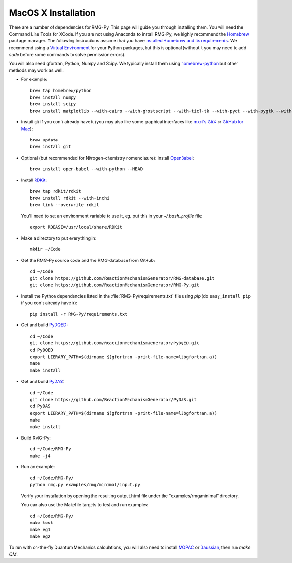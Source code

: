 .. _macos:

********************
MacOS X Installation
********************

There are a number of dependencies for RMG-Py. This page will guide you through installing them.
You will need the Command Line Tools for XCode. If you are not using Anaconda to install RMG-Py,
we highly recommend the `Homebrew <http://brew.sh>`_ package manager.
The following instructions assume that you have `installed Homebrew and its requirements <http://brew.sh>`_.
We recommend using a `Virtual Environment <http://docs.python-guide.org/en/latest/dev/virtualenvs/>`_ for your Python packages,
but this is optional (without it you may need to add `sudo` before some commands to solve permission errors).

You will also need gfortran, Python, Numpy and Scipy. We typically install them using 
`homebrew-python <https://github.com/Homebrew/homebrew-python>`_  but other methods may work as well.

* For example::

	brew tap homebrew/python
	brew install numpy
	brew install scipy
	brew install matplotlib --with-cairo --with-ghostscript --with-ticl-tk --with-pyqt --with-pygtk --withgtk3

* Install git if you don't already have it (you may also like some graphical interfaces like `mxcl's GitX <https://github.com/mxcl/gitx/downloads>`_ or `GitHub for Mac <http://mac.github.com/>`_)::

	brew update
	brew install git

* Optional (but recommended for Nitrogen-chemistry nomenclature): install `OpenBabel <http://www.openbabel.org>`_::

	brew install open-babel --with-python --HEAD

* Install `RDKit <http://www.rdkit.org>`_::

	brew tap rdkit/rdkit
	brew install rdkit --with-inchi
	brew link --overwrite rdkit

  You'll need to set an environment variable to use it, eg. put this in your `~/.bash_profile` file::
	
	export RDBASE=/usr/local/share/RDKit


* Make a directory to put everything in::

	mkdir ~/Code

* Get the RMG-Py source code and the RMG-database from GitHub::

	cd ~/Code
	git clone https://github.com/ReactionMechanismGenerator/RMG-database.git
	git clone https://github.com/ReactionMechanismGenerator/RMG-Py.git

* Install the Python dependencies listed in the :file:`RMG-Py/requirements.txt` file using `pip` (do ``easy_install pip`` if you don't already have it)::

	pip install -r RMG-Py/requirements.txt

* Get and build `PyDQED <https://github.com/ReactionMechanismGenerator/PyDQED>`_::

	cd ~/Code
	git clone https://github.com/ReactionMechanismGenerator/PyDQED.git
	cd PyDQED
	export LIBRARY_PATH=$(dirname $(gfortran -print-file-name=libgfortran.a))
	make
	make install

* Get and build `PyDAS <https://github.com/ReactionMechanismGenerator/PyDAS>`_::

	cd ~/Code
	git clone https://github.com/ReactionMechanismGenerator/PyDAS.git
	cd PyDAS
	export LIBRARY_PATH=$(dirname $(gfortran -print-file-name=libgfortran.a))
	make
	make install

* Build RMG-Py::

	cd ~/Code/RMG-Py
	make -j4

* Run an example: ::

	cd ~/Code/RMG-Py/
	python rmg.py examples/rmg/minimal/input.py

  Verify your installation by opening the resulting output.html file under the "examples/rmg/minimal" directory.
  
  You can also use the Makefile targets to test and run examples: ::

	cd ~/Code/RMG-Py/
	make test
	make eg1
	make eg2

To run with on-the-fly Quantum Mechanics calculations, you will also need to install
`MOPAC <http://openmopac.net/downloads.html>`_ or `Gaussian <http://www.gaussian.com>`_, then run `make QM`.

